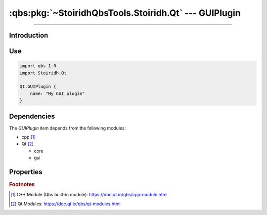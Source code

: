 :qbs:pkg:`~StoiridhQbsTools.Stoiridh.Qt` --- GUIPlugin
====================================================================================================

.. Copyright 2015-2016 Stòiridh Project.
.. This file is under the FDL licence, see LICENCE.FDL for details.

.. sectionauthor:: William McKIE <mckie.william@hotmail.co.uk>

.. qbs:currentsdk:: StoiridhQbsTools
.. qbs:currentpackage:: Stoiridh.Qt

----------------------------------------------------------------------------------------------------

Introduction
^^^^^^^^^^^^

.. qbs:item:: GUIPlugin

   The *GUIPlugin* item is a Product that has its type set to ``dynamiclibrary`` and ``qt-plugin``.

   .. note::

      This item inherits from the :qbs:item:`.Stoiridh.Qt.CorePlugin` item.

Use
^^^

.. code-block:: qbs

   import qbs 1.0
   import Stoiridh.Qt

   Qt.GUIPlugin {
       name: "My GUI plugin"
   }

Dependencies
^^^^^^^^^^^^

The *GUIPlugin* item depends from the following modules:

* cpp [#]_
* Qt [#]_

  * core
  * gui

Properties
^^^^^^^^^^

.. qbs:property:: bool install: false

   Set to ``true`` in order to install the application into the install-root directory.

.. qbs:property:: string installDirectory

   In which directory the application will be installed relative to the install-root directory.

.. qbs:property:: stringList installFileTagsFilter: type

   Filter for the file tags in order to determine what will be installed into the
   :qbs:prop:`installDirectory` directory.

.. rubric:: Footnotes

.. [#] C++ Module (Qbs built-in module): https://doc.qt.io/qbs/cpp-module.html
.. [#] Qt Modules: https://doc.qt.io/qbs/qt-modules.html
